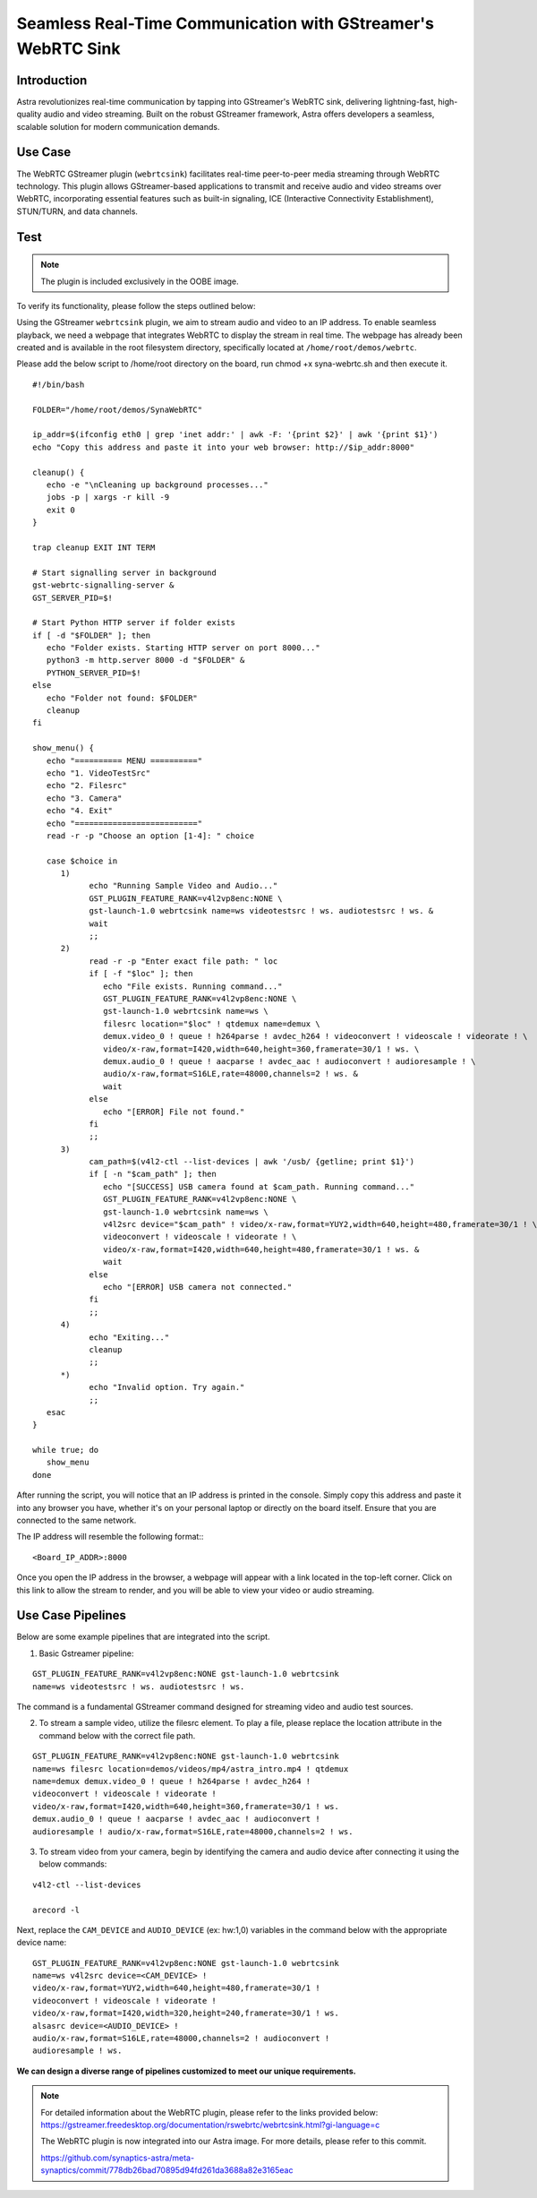 =============================================================
Seamless Real-Time Communication with GStreamer's WebRTC Sink
=============================================================

Introduction
============

Astra revolutionizes real-time communication by tapping into GStreamer's
WebRTC sink, delivering lightning-fast, high-quality audio and video
streaming. Built on the robust GStreamer framework, Astra offers
developers a seamless, scalable solution for modern communication
demands.

Use Case
========

The WebRTC GStreamer plugin (``webrtcsink``) facilitates real-time
peer-to-peer media streaming through WebRTC technology. This plugin
allows GStreamer-based applications to transmit and receive audio and
video streams over WebRTC, incorporating essential features such as
built-in signaling, ICE (Interactive Connectivity Establishment),
STUN/TURN, and data channels.

Test
====

.. note::

   The plugin is included exclusively in the OOBE image.

To verify its functionality, please follow the steps outlined below:

Using the GStreamer ``webrtcsink`` plugin, we aim to stream audio and video
to an IP address. To enable seamless playback, we need a webpage that
integrates WebRTC to display the stream in real time. The webpage has
already been created and is available in the root filesystem directory,
specifically located at ``/home/root/demos/webrtc``.

Please add the below script to /home/root directory on the board, run
chmod +x syna-webrtc.sh and then execute it.

::

   #!/bin/bash

   FOLDER="/home/root/demos/SynaWebRTC"

   ip_addr=$(ifconfig eth0 | grep 'inet addr:' | awk -F: '{print $2}' | awk '{print $1}')
   echo "Copy this address and paste it into your web browser: http://$ip_addr:8000"

   cleanup() {
      echo -e "\nCleaning up background processes..."
      jobs -p | xargs -r kill -9
      exit 0
   }

   trap cleanup EXIT INT TERM

   # Start signalling server in background
   gst-webrtc-signalling-server &
   GST_SERVER_PID=$!

   # Start Python HTTP server if folder exists
   if [ -d "$FOLDER" ]; then
      echo "Folder exists. Starting HTTP server on port 8000..."
      python3 -m http.server 8000 -d "$FOLDER" &
      PYTHON_SERVER_PID=$!
   else
      echo "Folder not found: $FOLDER"
      cleanup
   fi

   show_menu() {
      echo "========== MENU =========="
      echo "1. VideoTestSrc"
      echo "2. Filesrc"
      echo "3. Camera"
      echo "4. Exit"
      echo "=========================="
      read -r -p "Choose an option [1-4]: " choice

      case $choice in
         1)
               echo "Running Sample Video and Audio..."
               GST_PLUGIN_FEATURE_RANK=v4l2vp8enc:NONE \
               gst-launch-1.0 webrtcsink name=ws videotestsrc ! ws. audiotestsrc ! ws. &
               wait
               ;;
         2)
               read -r -p "Enter exact file path: " loc
               if [ -f "$loc" ]; then
                  echo "File exists. Running command..."
                  GST_PLUGIN_FEATURE_RANK=v4l2vp8enc:NONE \
                  gst-launch-1.0 webrtcsink name=ws \
                  filesrc location="$loc" ! qtdemux name=demux \
                  demux.video_0 ! queue ! h264parse ! avdec_h264 ! videoconvert ! videoscale ! videorate ! \
                  video/x-raw,format=I420,width=640,height=360,framerate=30/1 ! ws. \
                  demux.audio_0 ! queue ! aacparse ! avdec_aac ! audioconvert ! audioresample ! \
                  audio/x-raw,format=S16LE,rate=48000,channels=2 ! ws. &
                  wait
               else
                  echo "[ERROR] File not found."
               fi
               ;;
         3)
               cam_path=$(v4l2-ctl --list-devices | awk '/usb/ {getline; print $1}')
               if [ -n "$cam_path" ]; then
                  echo "[SUCCESS] USB camera found at $cam_path. Running command..."
                  GST_PLUGIN_FEATURE_RANK=v4l2vp8enc:NONE \
                  gst-launch-1.0 webrtcsink name=ws \
                  v4l2src device="$cam_path" ! video/x-raw,format=YUY2,width=640,height=480,framerate=30/1 ! \
                  videoconvert ! videoscale ! videorate ! \
                  video/x-raw,format=I420,width=640,height=480,framerate=30/1 ! ws. &
                  wait
               else
                  echo "[ERROR] USB camera not connected."
               fi
               ;;
         4)
               echo "Exiting..."
               cleanup
               ;;
         *)
               echo "Invalid option. Try again."
               ;;
      esac
   }

   while true; do
      show_menu
   done



After running the script, you will notice that an IP address is printed
in the console. Simply copy this address and paste it into any browser
you have, whether it's on your personal laptop or directly on the board
itself. Ensure that you are connected to the same network.

The IP address will resemble the following format:::

   <Board_IP_ADDR>:8000

Once you open the IP address in the browser, a webpage will appear with
a link located in the top-left corner. Click on this link to allow the
stream to render, and you will be able to view your video or audio
streaming.

Use Case Pipelines
==================

Below are some example pipelines that are integrated into the script.

1. Basic Gstreamer pipeline:

::

   GST_PLUGIN_FEATURE_RANK=v4l2vp8enc:NONE gst-launch-1.0 webrtcsink
   name=ws videotestsrc ! ws. audiotestsrc ! ws.

The command is a fundamental GStreamer command designed for streaming
video and audio test sources.

2. To stream a sample video, utilize the filesrc element. To play a
   file, please replace the location attribute in the command below with
   the correct file path.

::

   GST_PLUGIN_FEATURE_RANK=v4l2vp8enc:NONE gst-launch-1.0 webrtcsink
   name=ws filesrc location=demos/videos/mp4/astra_intro.mp4 ! qtdemux
   name=demux demux.video_0 ! queue ! h264parse ! avdec_h264 !
   videoconvert ! videoscale ! videorate !
   video/x-raw,format=I420,width=640,height=360,framerate=30/1 ! ws.
   demux.audio_0 ! queue ! aacparse ! avdec_aac ! audioconvert !
   audioresample ! audio/x-raw,format=S16LE,rate=48000,channels=2 ! ws.

3. To stream video from your camera, begin by identifying the camera and
   audio device after connecting it using the below commands:

::

   v4l2-ctl --list-devices

   arecord -l

Next, replace the ``CAM_DEVICE`` and ``AUDIO_DEVICE`` (ex: hw:1,0) variables
in the command below with the appropriate device name:

::

   GST_PLUGIN_FEATURE_RANK=v4l2vp8enc:NONE gst-launch-1.0 webrtcsink
   name=ws v4l2src device=<CAM_DEVICE> !
   video/x-raw,format=YUY2,width=640,height=480,framerate=30/1 !
   videoconvert ! videoscale ! videorate !
   video/x-raw,format=I420,width=320,height=240,framerate=30/1 ! ws.
   alsasrc device=<AUDIO_DEVICE> !
   audio/x-raw,format=S16LE,rate=48000,channels=2 ! audioconvert !
   audioresample ! ws.

**We can design a diverse range of pipelines customized to meet our
unique requirements.**

.. note::

   For detailed information about the WebRTC plugin, please refer to the
   links provided below:
   https://gstreamer.freedesktop.org/documentation/rswebrtc/webrtcsink.html?gi-language=c

   The WebRTC plugin is now integrated into our Astra image. For more
   details, please refer to this commit.

   https://github.com/synaptics-astra/meta-synaptics/commit/778db26bad70895d94fd261da3688a82e3165eac
